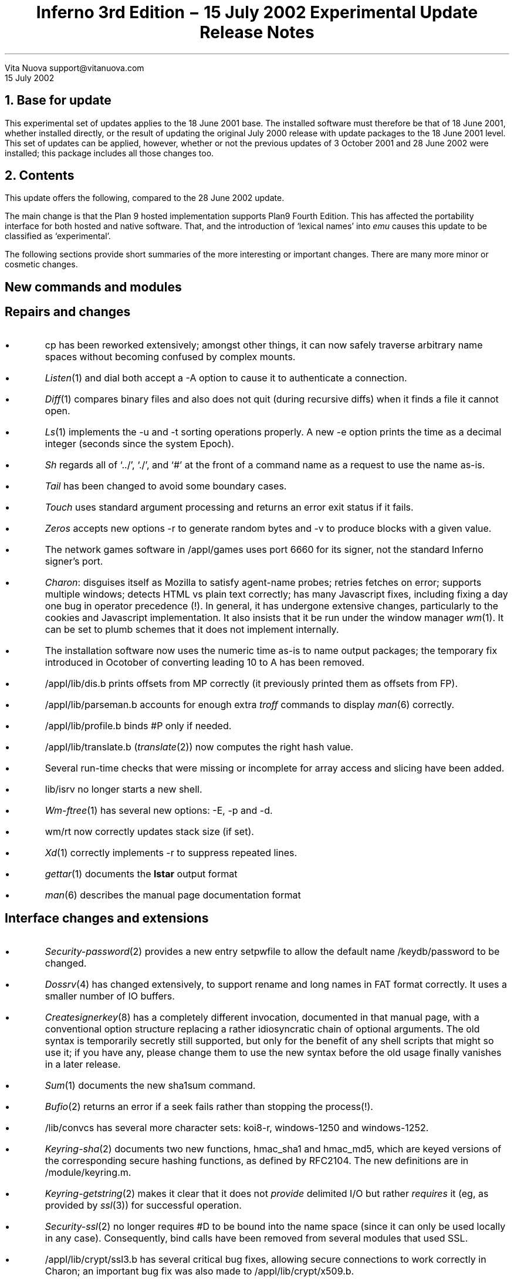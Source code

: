 .TL
Inferno 3rd Edition \- 15 July 2002 Experimental Update
.br
Release Notes
.AI
Vita Nuova
support@vitanuova.com
.br
15 July 2002
.SP 4
.NH 1
Base for update
.LP
This experimental set of updates applies to the 18 June 2001 base.
The installed software must therefore be that of 18 June 2001, whether installed directly,
or the result of updating the original July 2000 release with update packages to the
18 June 2001 level.
This set of updates can be applied, however, whether or not the previous updates
of 3 October 2001 and 28 June 2002 were installed; this package includes all those changes too.
.NH 1
Contents
.LP
This update offers the following, compared to the 28 June 2002 update.
.LP
The main change is that the Plan 9 hosted implementation supports Plan9 Fourth Edition.
This has affected the portability interface for both hosted and native software.
That, and the introduction of `lexical names' into
.I emu
causes this update to be classified as `experimental'.
.LP
The following sections provide short
summaries of the more interesting or important changes.
There are many more minor or cosmetic changes.
.SH
.I "New commands and modules"
.SH
.I "Repairs and changes"
.IP \(bu
.CW cp
has been reworked extensively; amongst other things, it can now safely traverse
arbitrary name spaces without becoming confused by
complex mounts.
.IP \(bu
.I Listen (1)
and
.CW dial
both accept a
.CW -A
option to cause it to authenticate a connection.
.IP \(bu
.I Diff (1)
compares binary files and also does not quit (during recursive diffs) when it finds
a file it cannot open.
.IP \(bu
.I Ls (1)
implements the
.CW -u
and
.CW -t
sorting operations properly.
A new
.CW -e
option prints the time as a decimal integer (seconds since the system Epoch).
.IP \(bu
.I Sh
regards all of `../', `./', and `#' at the front of a command name as a request to use the name as-is.
.IP \(bu
.I Tail
has been changed to avoid some boundary cases.
.IP \(bu
.I Touch
uses standard argument processing and returns an error exit status if it fails.
.IP \(bu
.I Zeros
accepts new options
.CW -r
to generate random bytes
and
.CW -v
to produce blocks with a given value.
.IP \(bu
The network games software in
.CW /appl/games
uses port 6660 for its signer, not the standard Inferno signer's port.
.IP \(bu
.I Charon :
disguises itself as Mozilla to satisfy agent-name probes; retries fetches on error; supports multiple windows;
detects HTML vs plain text correctly; has many Javascript fixes, including fixing a day one bug
in operator precedence (!).
In general, it
has undergone extensive changes,
particularly to the cookies and Javascript implementation.
It also insists that it be run under the window manager
.I wm (1).
It can be set to plumb schemes that it does not implement internally.
.IP \(bu
The installation software now uses the numeric time as-is to name output packages;
the temporary fix introduced in Ocotober of converting  leading
.CW 10
to
.CW A
has been removed.
.IP \(bu
.CW /appl/lib/dis.b
prints offsets from
.CW MP
correctly (it previously printed them
as offsets from
.CW FP ).
.IP \(bu
.CW /appl/lib/parseman.b
accounts for enough extra
.I troff
commands to display
.I man (6)
correctly.
.IP \(bu
.CW /appl/lib/profile.b
binds
.CW #P
only if needed.
.IP \(bu
.CW /appl/lib/translate.b
.I translate (2)) (
now computes the right hash value.
.IP \(bu
Several run-time checks that were missing or incomplete for array access and slicing have been added.
.IP \(bu
.CW lib/isrv
no longer starts a new shell.
.IP \(bu
.I Wm-ftree (1)
has several new options:
.CW -E ,
.CW -p
and
.CW -d .
.IP \(bu
.CW wm/rt
now correctly updates stack size (if set).
.IP \(bu
.I Xd (1)
correctly implements
.CW -r
to suppress repeated lines.
.IP \(bu
.I gettar (1)
documents the
.B lstar
output format
.IP \(bu
.I man (6)
describes the manual page documentation format
.SH
.I "Interface changes and extensions"
.IP \(bu
.I Security-password (2)
provides a new entry
.CW setpwfile
to allow the default name
.CW /keydb/password
to be changed.
.IP \(bu
.I Dossrv (4)
has changed extensively, to support rename and long names in FAT format correctly.
It uses a smaller number of IO buffers.
.IP \(bu
.I Createsignerkey (8)
has a completely different invocation, documented in that manual page,
with a conventional option structure replacing a rather idiosyncratic chain
of optional arguments.
The old syntax is temporarily secretly still supported, but only
for the benefit of any shell scripts that might so use it; if you have any,
please change them to use the new syntax before the old usage finally vanishes in a later release.
.IP \(bu
.I Sum (1)
documents the new
.CW sha1sum
command.
.IP \(bu
.I Bufio (2)
returns an error if a seek fails rather than stopping the process(!).
.IP \(bu
.CW /lib/convcs
has several more character sets:
.CW koi8-r ,
.CW windows-1250
and
.CW windows-1252 .
.IP \(bu
.I Keyring-sha (2)
documents two new functions,
.CW hmac_sha1
and
.CW hmac_md5 ,
which are keyed versions of the corresponding secure hashing functions,
as defined by RFC2104.
The new definitions are in
.CW /module/keyring.m .
.IP \(bu
.I Keyring-getstring (2)
makes it clear that it does not
.I provide
delimited I/O but rather
.I requires
it (eg, as provided by
.I ssl (3))
for successful operation.
.IP \(bu
.I Security-ssl (2)
no longer requires
.CW #D
to be bound into the name space (since it can only be used locally in any case).
Consequently,
.CW bind
calls have been removed from several modules that used SSL.
.IP \(bu
.CW /appl/lib/crypt/ssl3.b
has several critical bug fixes, allowing secure connections to work correctly in Charon;
an important bug fix was also made to
.CW /appl/lib/crypt/x509.b .
.IP \(bu
.I Imageremap
has been changed to allow concurrent use.
.IP \(bu
.I Translate (6)
and
.CW /appl/lib/translate.b
have changed as required to put the locale-specific dictionaries in directory
\f(CW/locale/\fP\fIlocale\f(CW/dict\fP;
the directory for a chosen
.I locale
is then normally bound onto
.CW /locale/dict ,
where
.CW translate
looks by default.
.IP \(bu
The documentation for
.I button (9)
no longer claims that
.CW -padx
and
.CW -pady
are supported options for that widget.
.IP \(bu
.CW sys.m
has some new constants defined for use by a later Styx revision.
.SH
.I "Tk changes and extensions"
.IP \(bu
The canvas code provides extensions to Tk:
.CW "grab set tag" ,
.CW "grab release tag" ,
and
.CW "grab ifunset tag" .
See
.I canvas (9)
for details.
.IP \(bu
Also in canvases, object-specific hit tests have been added, rather than using a bounding box
in most cases.
.IP \(bu
Borderwidth defaults to zero in the entry widget.
.IP \(bu
Tk multiplexes the cursor amongst top-level windows.
.IP \(bu
Text and other items selected use foreground/background colours
.SH
.I "Limbo compiler"
.IP \(bu
Constant tuple and adt values can be used as values in
.CW con
constant declarations.
.IP \(bu
In an array value, the use of reference values for different
.CW pick
alternatives of the same adt no longer draws a diagnostic
but causes the array value to be an array of
.CW ref
to the adt, not a particular pick alternative.
.IP \(bu
The C language stub declarations support
.CW pick
adts.
.IP \(bu
The alignment of
.CW big
and
.CW real
is now correct in C stubs.
.IP \(bu
The string escape
.CW \ef
is form-feed (to simplify translation of C programs).
.SH
.I "Compilers and utilities"
.IP \(bu
.I Iar 's
source directory has been renamed from
.CW ar
to
.CW iar .
.IP \(bu
.CW mk
understands the long-name table in Windows' archive files, preventing
spurious out-of-date status and other confusing results in builds.
.IP \(bu
.CW sqz
and
.CW zqs
can compress larger ARM and PowerPC executables.
.IP \(bu
.CW kprof
uses a table now provided by
.CW /dev/kprof
to provide profiling results to the resolution selected by a given platform.
.SH
.I "Hosted and Native Inferno"
.LP
Changes common to hosted and native kernels:
.IP \(bu
The
.CW HOSTMODEL
and
.CW TARGMODEL
for Plan 9 are now
.CW Plan9
not, rather confusingly,
.CW Inferno .
A good few source files have been renamed accordingly.
.IP \(bu
The memory allocation functions have been modified slightly to support the addition of
memory monitoring and profiling.
Some functions have also been added to the C library supporting
.I emu
and the kernels,
with an eye to starting the revision of Styx, based on the current 9P2000.
Consequently, the
include file
.CW lib9.h
for all platforms has been modified:
to add new functions such as
.CW setmalloctag ;
to make the types of parameters to the
.CW malloc
calls uniform (and reflect the documentation, as it happens),
so that sizes are always unsigned;
to change the type of a parameter to
.CW strchr
and
.CW strrchr
from
.CW char
to
.CW int ;
to remove obsolete definitions such as
.CW UMFILE
and
.CW UMDIR ;
and to add new functions for use inside the kernels.
Several new functions are strictly for internal use
(and thus might change in future), and
they have not been added to section 10.
One exception is the new function
.CW tokenize ,
documented in
.I getfields (10.2)
and used by
.I parsecmd (10.2).
.I Getfields
replaces the function called
.CW parsefields ,
which has been removed, and all calls to it changed to use
.CW getfields .
The higher aim of some of these otherwise fussy changes is
to work towards making Inferno and Plan 9 drivers interchangeable
(as best we can).
.IP \(bu
To help decouple authentication methods from identity setting, two new files
.CW caphash
and
.CW capuse
have been added to
.CW #c
(a temporary location for them), supported by code in
.CW auth.c
.CW /os/port/auth.c ). (
Their use will soon replace the
.CW setid
functionality of
.I keyring-auth .
They will not be documented until then.
.IP \(bu
.CW /emu/exception.c
and
.CW /os/port/exception.c
no longer trap the use of the
.CW exit
statement (by accident of implementation).
.CW \(bu
.CW /emu/dis.c
and
.CW /os/port/dis.c
do not leave a process in Broken state when it
receives an exception because a kernel memory allocation failed.
.IP \(bu
The JIT compilation of case statements has fixed a day one bug
that caused a degenerate form of
.CW case
(with only a default arm) to be compiled incorrectly.
.IP \(bu
The 386 JIT will allow rescheduling, and the scheduling is finer grained on the ARM.
.IP \(bu
ARM code generation produces correct code for some list accesses that were previously wrong
(the Dis operator HEADM)
.IP \(bu
.I Emu
has the following changes specific to it:
.RS
.IP \-
The mouse event queue in
.CW devcon.c
is now a circular queue without locks as in the native kernel;
this prevents a scheduling problem under Linux.
.IP \-
The
.CW READSTR
constant defined by the native kernels is now also defined by
.CW emu .
.IP \-
The function previously called
.CW rendezvous
is now called
.CW erendezvous
to avoid a type clash with a library function on Plan 9
(its `rendezvous' function takes an unsigned long as first parameter, not
.CW void* ).
.CW lib9.h
has changed accordingly where required.
.IP \-
.CW devcon.c
acquires
.CW caphash
and
.CW capuse .
.IP \-
A new file
.CW auth.c
must be included in every build.
.IP \-
Several drivers in
.CW emu
have been changed to use
.RS
.P1
	switch((ulong)c->qid.path ...)
.P2
.RE
to force 32-bit operations to be used when
.CW path
eventually becomes 64 bits.
.IP \-
Also in
.CW emu
the function
.CW oserrstr
now takes a buffer length, rather than assuming
.CW ERRLEN .
.IP \-
Obsolete code for time and directory mode conversions (!) has been removed from
.CW os-*.c .
.IP \-
Obsolete code for `daemonize' has been removed from
.CW os-*.c
and
.CW lib9 .
.RE
.IP \(bu
For the native kernels:
.RS
.IP \-
.CW /os/port/devprof.c
has been added but is not yet supported (it is not configured in to any kernel,
so no existing kernels are affected by its presence).
.IP \-
.CW /os/port/devcons.c
has
.CW caphash
and
.CW capuse
.IP \-
Every kernel configuration file must now include
.CW auth
in the
.CW port
section to include
.CW /os/port/auth.c .
.RE
...#.bp
...#.NH 1
...#Description by source file
...#.LP
...#.TS
...#lf(CW)w(2.5i) lf(R)w(4i) .
...#/appl/charon	T{
...#plumbs schemes that aren't built-in, if on an authorised list
...#.br
...#retries on error (but not POST)
...#.br
...#identifies itself as Mozilla to pass agent-name tests.
...#.br
...#bug fix: doesn't loop (exhausting memory) if a file ends with bad data.
...#.br
...#private version of Url
...#.br
...#CCI removed
...#.br
...#charon_code and charon_guiwm removed
...#.br
...#multiple windows
...#.br
...#detects HTML vs text correctly
...#.br
...#separate layout and gui display
...#.br
...#T}
...#/appl/cmd/diff.b	T{
...#compare binary files as documented
...#.br
...#don't quit if files can't be opened
...#.br
...#T}
...#/appl/cmd/strings.b	T{
...#new command
...#.br
...#T}
...#/appl/cmd/sh	T{
...#../ / ./ and # starting a (command) name all cause it to be treated as absolute
...#.br
...#T}
...#/appl/lib/auth.b	T{
...#allow nobody even if setid is 0 provided it appears in the algorithm list
...#.br
...#don't bind #D
...#.br
...#T}
...#/appl/lib/createsignerkey.b	T{
...#arguments
...#.br
...#don't bother with random
...#.br
...#error status
...#.br
...#T}
...#.TE
...#.TS
...#lf(CW)w(2.5i) lf(R)w(4i) .
...#/appl/lib/crypt/ssl3.b	T{
...#delete session id on alert
...#.br
...#T}
...#/appl/lib/ecmascript	T{
...#correct precedence for operators
...#.br
...#delete HTML comments
...#.br
...#T}
...#/appl/lib/isrv.b	T{
...#don't start a new shell
...#.br
...#T}
...#/appl/lib/login.b	T{
...#don't bind #D
...#.br
...#T}
...#/appl/lib/logind.b	T{
...#don't bind #D
...#.br
...#don't load (unused) Random
...#.br
...#minor internal changes.
...#.br
...#T}
...#/appl/lib/profile.b	T{
...#memory profiling
...#.br
...#T}
...#/appl/lib/srv.b	T{
...#be sure to FORKFD so file descriptors don't accumulate in parent
...#.br
...#T}
...#/appl/lib/ssl.b	T{
...#don't require #D to be bound since it can only be used locally
...#.br
...#T}
...#/appl/lib/usb/*	T{
...#see TI925 release
...#.br
...#T}
...#/appl/lib/wmlib.b	T{
...#calculate correct size of file browser (eg when full screen)
...#.br
...#don't mess with the cursor
...#.br
...#T}
...#/appl/minicharon	T{
...#moan if no window manager
...#.br
...#don't trap if module not yet loaded
...#.br
...#T}
...#/appl/wm/bounce.b
...#/appl/wm/man.b
...#/appl/wm/mand.b
...#/appl/wm/polyhedra.b
...#/appl/wm/wm.b	T{
...#correct window size in full screen mode
...#.br
...#T}
...#/appl/wm/reversi.b	T{
...#use fittoscreen(0)
...#.br
...#T}
...#/appl/wm/polyhedra.b	T{
...#sys->sleep(0) to yield
...#.br
...#T}
...#/man/2/security-ssl	T{
...#bind not required
...#.br
...#conventions documented accurately
...#.br
...#T}
...#/man/2/keyring-getstring	T{
...#makes it clear that it doesn't PROVIDE delimited i/o, but EXPECTS it (eg, via ssl(3))
...#.br
...#T}
...#.TE
...#.TS
...#lf(CW)w(2.5i) lf(R)w(4i) .
...#/crypt/jacobi.c	T{
...#add missing return statement
...#.br
...#T}
...#/emu/alloc.c	T{
...#changes for monitoring
...#.br
...#long for size throughout
...#.br
...#poolrealloc, now used by malloc
...#.br
...#poolmsize
...#.br
...#malloc and realloc tagging data with pc of allocation
...#.br
...#ud -> lud etc
...#.br
...#T}
...#/emu/chan.c	T{
...#space isn't frog, experimentally
...#.br
...#T}
...#/emu/dat.h	T{
...#READSTR definition
...#.br
...#Rept definition (will change)
...#.br
...#add BusyGC
...#.br
...#remove support for %N
...#.br
...#T}
...#/emu	T{
...#oserrstr takes buffer size (consequential changes throughout)
...#.br
...#no %N
...#.br
...#Plan 9's HOSTMODEL -> Plan9 not Inferno (!)
...#.br
...#msize -> hmsize in some cases
...#.br
...#rendezvous -> erendezvous
...#.br
...#T}
...#/emu/devcon.c	T{
...#no %N, Nconv
...#.br
...#remove debugging memout file
...#.br
...#use of (ulong)c->qid.path ...
...#.br
...#remove logmsg calls
...#.br
...#T}
...#/emu/devprof.c	T{
...#memory profiling
...#.br
...#T}
...#/emu/devprog.c	T{
...#msize -> hmsize because malloc and heap addresses are different
...#.br
...#T}
...#/emu/dis.c	T{
...#instrument garbage collections
...#.br
...#force periodic garbage collection passes when not idle (BusyGC)
...#.br
...#T}
...#/emu/discall.c	T{
...#tag QLock structures with owner
...#.br
...#T}
...#/emu/fns.h	T{
...#oserrstr definition
...#.br
...#obsolete gsleep defn removed
...#.br
...#T}
...#/emu/main.c	T{
...#obsolete gsleep defn removed
...#.br
...#T}
...#.TE
...#.TS
...#lf(CW)w(2.5i) lf(R)w(4i) .
...#/emu/os-*	T{
...#dflag becomes simply don't enable graphics terminal (ie, save/restore tty state)
...#.br
...#daemonize calls removed [do it from outside]
...#.br
...#rendezvous -> erendezvous
...#.br
...#some files had obsolete timeconv and dirmodconv code, now removed
...#.br
...#T}
...#/emu/proc.c	T{
...#provisional rpt code (will change, will move)
...#.br
...#T}
...#/emu/vlrt-Nt.c	T{
...#use dat.h not local definitions
...#.br
...#T}
...#/include/interp.h	T{
...#force HEAP_ALIGN to provide extra cell in heap header for heap profiling
...#.br
...#new functions: heapmonitor, hmsize
...#.br
...#utfnlen removed  (local to interp/runt.c)
...#.br
...#T}
...#/include/pool.h	T{
...#sizes are now unsigned
...#.br
...#poolcompact defn, new poolmsize, poolrealloc
...#.br
...#T}
...#/include/tk.h	T{
...#extra state to control cursor
...#.br
...#T}
...#/interp/comp-386.c	T{
...#implement and enable interpreter rescheduling when JIT enabled
...#.br
...#T}
...#/interp/comp-arm.c
...#/interp/comp-thumb.c	T{
...#change arm rescheduling check to be similar to 386
...#.br
...#T}
...#/interp/gc.c	T{
...#instrument garbage collector
...#.br
...#add heapmonitor hook for devmem.c
...#.br
...#T}
...#/interp/heap.c	T{
...#define heapmonitor hook (default: nil)
...#.br
...#call it at appropriate places
...#.br
...#change // to /* comment
...#.br
...#add hmsize to account for alloc.c changes
...#.br
...#T}
...#/interp/keyring.c	T{
...#ensure keyring i/o functions return "failure" as intended (improves diagnostic of login/logind)
...#.br
...#T}
...#/interp/math.c	T{
...#min -> minimum (to avoid clash with C macro)
...#.br
...#T}
...#/interp/runt.c	T{
...#check for nil arrays in utf functions, and negative offsets
...#.br
...#T}
...#.TE
...#.TS
...#lf(CW)w(2.5i) lf(R)w(4i) .
...#/interp/string.c	T{
...#msize -> hmsize
...#.br
...#T}
...#/interp/tk.c	T{
...#cursor switching between apps
...#.br
...#T}
...#/interp/validstk.c	T{
...#msize -> hmsize
...#.br
...#T}
...#/interp/xec.c	T{
...#check that slice offset isn't negative
...#.br
...#T}
...#/kern	T{
...#new function utfecpy, added to directory and mkfile
...#.br
...#strchr, strrchr argument -> int not char
...#.br
...#T}
...#/kfs	T{
...#replace DEBUG by KFSDEBUG
...#.br
...#remove obsolete malloc definition
...#.br
...#ensure HFILES includes emu dat.h and fns.h
...#.br
...#T}
...#/lib9/errstr-*	T{
...#add support for buffer limit to oserrstr
...#.br
...#T}
...#/lib9	T{
...#exits argument shouldn't be const
...#.br
...#add utfecpy
...#.br
...#remove log-* and logging stuff from print.c
...#.br
...#remove printcol from doprint.c
...#.br
...#T}
...#/man/1/gettar	T{
...#document lstar's format
...#.br
...#T}
...#/man/*	T{
...#extraneous/incorrect cross-references corrected
...#.br
...#T}
...#/usr/inferno/mkfile	T{
...#-Inferno -> -Plan9 for several things
...#.br
...#(because of HOSTMODEL/TARGMODEL change)
...#.br
...#mkfile-Plan9-* TARGMODEL -> Plan9 not Inferno
...#.br
...#T}
...#/os/ip/ip.c	T{
...#adjust length after options stripped
...#.br
...#T}
...#/os/ip/kernel.h	T{
...#strrchr char -> int
...#.br
...#T}
...#/os/port/alloc.c	T{
...#int -> ulong in sizes
...#.br
...#same memory allocation conventions as /emu/alloc.c (re sizing, quanta)
...#.br
...#strip last aspects of audit
...#.br
...#other changes similar to /emu/alloc.c
...#.br
...#T}
...#/appl/acme	T{
...#raise an non-nil exception, not empty string
...#.br
...#T}
...#/appl/charon	T{
...#error when no window manager running
...#.br
...#cookies code being added/improved
...#.br
...#java script fixes/enhancements
...#.br
...#T}
...#/appl/cmd/install/install.b	global is default now
...#/appl/cmd/install/wrap.b	extra package name check
...#/appl/cmd/sh	code tidy up
...#/appl/ebook	ongoing changes
...#/appl/lib/dis.b	offset from fp to mp fix
...#/appl/lib/dividers.b	extra bind command to fix dividers issue
...#/appl/lib/ecmascript.b	T{
...#parsing of '/' improved (division or start of
...#regular expression)
...#.br
...#T}
...#/appl/lib/parseman.b	extra troff commands accounted for
...#/appl/lib/profile.b	bind of #P only if needed
...#/appl/lib/translate.b	hash code fix
...#/appl/wm/c4.b	evaluation function improvement
...#/appl/wm/pen.b	namechan() call moved to fix bug
...#/appl/wm/polyhedra.b	cosmetic changes
...#/appl/wm/readmail.b	slight code improvements
...#/appl/wm/sendmail.b	ditto
...#/man/1/ebook	text improvements
...#/man/1/sh-std	ditto
...#/man/1/sum	sha1sum added
...#/man/2/keyring	hmac_sha1, hmac_md5 added
...#/man/3/kprof	slight rewrite
...#/man/4/export	9export added
...#/man/6/translate	new BUGS section comment
...#/man/9/button	padx, pady removed
...#/man/9/canvas	added grab commands
...#/module/keyring.m	added hmac routines
...#/module/sys.m	added DM* constants for future use
...#/emu/devcon.c	T{
...#caphash and capuse files added for future
...#development
...#.br
...#T}
...#/emu/dis.c	added Enomem check to broken progs
...#/emu/exception.c	added couple of extra string checks
...#/emu/exportfs.c	T{
...#nexterror() replaced by return to give
...#better error recovery
...#.br
...#T}
...#/emu/os-Nt.c	prints on console when ran out of kernel processes
...#image/bezier.c	getbezsplinepts() added
...#interp/comp-arm.c	headm bug fix, removed dodgy code
...#interp/comp-power.c	removed dodgy code
...#interp/comp-thumb.c	headm bug fix, removed dodgy code
...#interp/keyring.c	T{
...#generalization of certain keyring functions
...#.br
...#addition of hmac routines
...#.br
...#T}
...#interp/tk.c	tkcursorcmd() removed temporarily
...#/os/ip/devip.c	ipremove() replaced by devremove()
...#/os/ip/ip.c	fragoff now a ulong
...#/os/ip/tcp.c	extra safety checks
...#/os/port/devcons.c	caphash and capuse files added
...#/os/port/devkprof.c	general improvements
...#/os/port/dis.c	Enomem check on broken progs
...#/os/port/exception.c	added couple of extra string checks
...#/os/port/exportfs.c	T{
...#nexterror() replaced by return to give
...#better error recovery
...#.br
...#check against correct file offset when reading directories
...#.br
...#T}
...#/os/port/utils.c	parsefields(), stroll() removed
...#/tk/canvs.c	T{
...#extensions to tk: grab set tag, grab release tag,
...#.br
...#grab ifunset tag
...#.br
...#T}
...#/tk/ctext.c	T{
...#text widget tag highlight fix
...#text widget tag index fix
...#.br
...#T}
...#/tk/entry.c	borderwidth default to 0 in entry widget
...#/tk/menus.c	menu button release fix (off by the borderwidth bug)
...#/tk/scrol.c	T{
...#scrollbar selection fixes (off by 1 bugs)
...#.br
...#autorepeat code added but disabled
...#.br
...#T}
...#/tk/utils.c	tkinsidepoly() function
...#/tk/xdata.c	unused globals removed
...#/tk/*	T{
...#draw methods take extra parameter
...#.br
...#hit methods added
...#.br
...#tkcfirsttag(), tkclasttag() fixes
...#.br
...#tkrunpack() argument type change
...#.br
...#T}
...#.TE
.ig
lib9.h all changed
Storeinc and IEEE FP parameters default in math/dtoa.c
Fconv -> Fmt
doprint -> vseprint
errstr -> add int size
icossin, icossin2 -> image.h
with ICOSSCALE
Plan9 hosted include files different structure:
Dir9p1 and Qid9p1
#define	Dir	Dir9p1
Fourth Edition system call interface
except for Dir* functions
under ifdef Inferno4, Qid -> Qid9p1, dirstat -> v3dirstat, etc.
and those map
Dir.length -> vlong
Plan9 hosted include files quite different.
#endif
Styx module (styx(2)), dossrv, cdfs, acme all use it
getcallerpc-$SYSTARG-$OBJTYPE.$O
getwd-posix.$O
lock-*.$O
some types long -> int, some int ->long
all conversion functions change
detachscreen
null if-else body
main should call quotefmtinstall()
..
pc: draw screen; screen.$O removed from mkfile
pc/mouse.c -> pc/ps2mouse.c
pc config files updated to new ip stack
dbg references removed/commented out.
ether2114x driver provided
env added
fault removed
emu and port print.c
bug in native/hosted directory reading
lexical names
pctl etc more efficient for non-blocking ones
solaris sets sa_handler not sa_sigaction for sigILL
